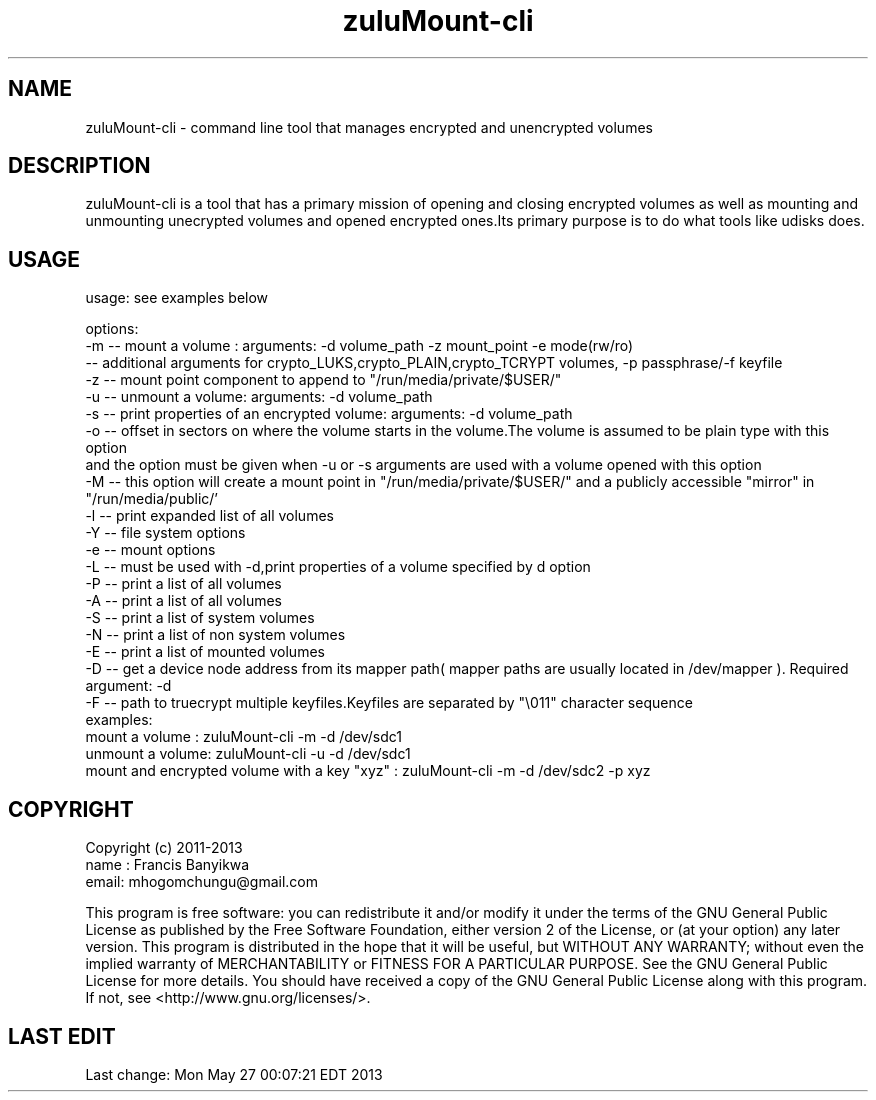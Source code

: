 
.TH zuluMount-cli 1

.br
.SH NAME
zuluMount-cli - command line tool that manages encrypted and unencrypted volumes

.SH DESCRIPTION
zuluMount-cli is a tool that has a primary mission of opening and closing encrypted volumes as well as
mounting and unmounting unecrypted volumes and opened encrypted ones.Its primary purpose is to do what
tools like udisks does.
.br

.SH USAGE
usage: see examples below

.br
options:
.br
-m -- mount a volume : arguments: -d volume_path -z mount_point -e mode(rw/ro)
      -- additional arguments for crypto_LUKS,crypto_PLAIN,crypto_TCRYPT volumes, -p passphrase/-f keyfile
.br
-z -- mount point component to append to "/run/media/private/$USER/"
.br
-u -- unmount a volume: arguments: -d volume_path
.br
-s -- print properties of an encrypted volume: arguments: -d volume_path
.br
-o -- offset in sectors on where the volume starts in the volume.The volume is assumed to be plain type with this option
      and the option must be given when -u or -s arguments are used with a volume opened with this option
.br
-M -- this option will create a mount point in "/run/media/private/$USER/" and a publicly accessible "mirror" in "/run/media/public/'
.br
-l -- print expanded list of all volumes
.br
-Y -- file system options
.br
-e -- mount options
.br
-L -- must be used with -d,print properties of a volume specified by d option
.br
-P -- print a list of all volumes
.br
-A -- print a list of all volumes
.br
-S -- print a list of system volumes
.br
-N -- print a list of non system volumes
.br
-E -- print a list of mounted volumes
.br
-D -- get a device node address from its mapper path( mapper paths are usually located in /dev/mapper ). Required argument: -d
.br
-F -- path to truecrypt multiple keyfiles.Keyfiles are separated by "\\011" character sequence
.br
examples:
.br
mount a volume  : zuluMount-cli -m -d /dev/sdc1
.br
unmount a volume: zuluMount-cli -u -d /dev/sdc1
.br
mount and encrypted volume with a key "xyz" : zuluMount-cli -m -d /dev/sdc2 -p xyz
.br

.SH COPYRIGHT
Copyright (c) 2011-2013
.br
name : Francis Banyikwa
.br
email: mhogomchungu@gmail.com
.br
.br

This program is free software: you can redistribute it and/or modify
it under the terms of the GNU General Public License as published by
the Free Software Foundation, either version 2 of the License, or
(at your option) any later version.
This program is distributed in the hope that it will be useful,
but WITHOUT ANY WARRANTY; without even the implied warranty of
MERCHANTABILITY or FITNESS FOR A PARTICULAR PURPOSE.  See the
GNU General Public License for more details.
You should have received a copy of the GNU General Public License
along with this program.  If not, see <http://www.gnu.org/licenses/>.
.br

.SH LAST EDIT
Last change: Mon May 27 00:07:21 EDT 2013
